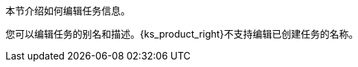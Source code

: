 // :ks_include_id: b4a8007c076840f1aaef0251117dd232
本节介绍如何编辑任务信息。

您可以编辑任务的别名和描述。{ks_product_right}不支持编辑已创建任务的名称。
